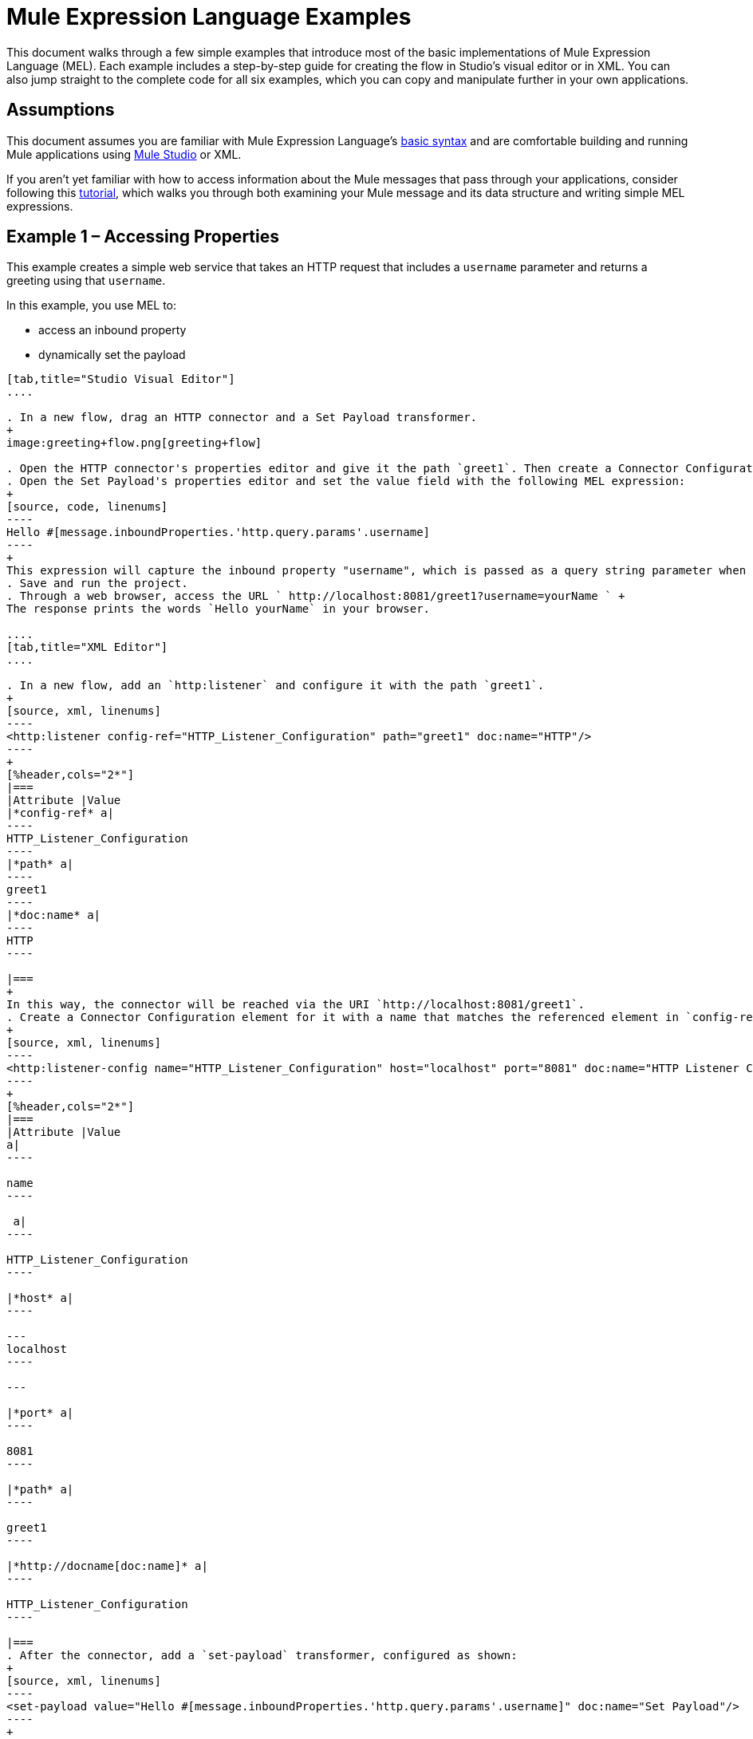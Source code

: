 = Mule Expression Language Examples
:keywords: anypoint studio, esb, mel, mule expression language, native language, custom language, expression, mule expressions

This document walks through a few simple examples that introduce most of the basic implementations of Mule Expression Language (MEL). Each example includes a step-by-step guide for creating the flow in Studio's visual editor or in XML. You can also jump straight to the complete code for all six examples, which you can copy and manipulate further in your own applications.


== Assumptions

This document assumes you are familiar with Mule Expression Language's link:/mule-user-guide/v/3.7/mule-expression-language-basic-syntax[basic syntax] and are comfortable building and running Mule applications using link:/anypoint-studio/v/5/index[Mule Studio] or XML.

If you aren't yet familiar with how to access information about the Mule messages that pass through your applications, consider following this link:/mule-fundamentals/v/3.7/mule-message-tutorial[tutorial], which walks you through both examining your Mule message and its data structure and writing simple MEL expressions.

== Example 1 – Accessing Properties

This example creates a simple web service that takes an HTTP request that includes a `username` parameter and returns a greeting using that `username`.

In this example, you use MEL to:

* access an inbound property
* dynamically set the payload

[tabs]
------
[tab,title="Studio Visual Editor"]
....

. In a new flow, drag an HTTP connector and a Set Payload transformer.
+
image:greeting+flow.png[greeting+flow]

. Open the HTTP connector's properties editor and give it the path `greet1`. Then create a Connector Configuration element for it and set its host to `localhost` and port to `8081`. In this way, the connector will be reached via the URI `http://localhost:8081/greet1`
. Open the Set Payload's properties editor and set the value field with the following MEL expression:
+
[source, code, linenums]
----
Hello #[message.inboundProperties.'http.query.params'.username]
----
+
This expression will capture the inbound property "username", which is passed as a query string parameter when calling the service.
. Save and run the project.
. Through a web browser, access the URL ` http://localhost:8081/greet1?username=yourName ` +
The response prints the words `Hello yourName` in your browser.

....
[tab,title="XML Editor"]
....

. In a new flow, add an `http:listener` and configure it with the path `greet1`.
+
[source, xml, linenums]
----
<http:listener config-ref="HTTP_Listener_Configuration" path="greet1" doc:name="HTTP"/>
----
+
[%header,cols="2*"]
|===
|Attribute |Value
|*config-ref* a|
----
HTTP_Listener_Configuration
----
|*path* a|
----
greet1
----
|*doc:name* a|
----
HTTP
----

|===
+
In this way, the connector will be reached via the URI `http://localhost:8081/greet1`.
. Create a Connector Configuration element for it with a name that matches the referenced element in `config-ref`. Set the Port to 8081 and the Path to `localhost`
+
[source, xml, linenums]
----
<http:listener-config name="HTTP_Listener_Configuration" host="localhost" port="8081" doc:name="HTTP Listener Configuration"/>
----
+
[%header,cols="2*"]
|===
|Attribute |Value
a|
----

name
----

 a|
----

HTTP_Listener_Configuration
----

|*host* a|
----

---
localhost
----

---

|*port* a|
----

8081
----

|*path* a|
----

greet1
----

|*http://docname[doc:name]* a|
----

HTTP_Listener_Configuration
----

|===
. After the connector, add a `set-payload` transformer, configured as shown:
+
[source, xml, linenums]
----
<set-payload value="Hello #[message.inboundProperties.'http.query.params'.username]" doc:name="Set Payload"/>
----
+
[%header,cols="2*"]
|===
|Attribute |Value
|*value* a|
----
Hello #[message.inboundProperties.'http.query.params'.username]
----
|*doc:name* a|
----
Set Payload
----

|===
+
The MEL expression used in `value` will capture the inbound property `username`, which is passed as a query string parameter when calling the service.
. The full code of your flow should look like this:
+
[source, xml, linenums]
----
<http:listener-config name="HTTP_Listener_Configuration" host="localhost" port="8081" doc:name="HTTP Listener Configuration"/>
    <flow name="greetingFlow1" doc:name="greetingFlow1">
        <http:listener config-ref="HTTP_Listener_Configuration" path="greet1" doc:name="HTTP"/>
        <set-payload value="Hello #[message.inboundProperties.'http.query.params'.username]" doc:name="Set Payload"/>
    </flow>
----

. Save and run the project.
. Through a browser, access the URL` http://localhost:8081/greet1?username=yourName ` +
This will print the words `Hello yourName` in your browser.

....
------

== Example 2 – Dynamic Routing by Evaluating a Condition

In the previous example, if your call to the service doesn't include a `username` parameter, it results in an error. You can prevent this from happening by adding some flow control components. This example includes a Choice Router that verifies if the required parameter is being passed.

In this example, you use MEL to:

* evaluate conditions in a choice component
* access an inbound property
* dynamically set the payload

[tabs]
------
[tab,title="STUDIO Visual Editor"]
....

. In a new flow, drag an HTTP connector and a Choice Router. Inside this Choice Router, add a Set Payload component in the space provided for the Default action and another Set Payload as a separate branch, as shown below. 
+
image:greet2.png[greet2]

. Open the HTTP Connector's properties editor and give it the path `greet2`. In the Connector Configuration field, simply select the same global element you created for the previous example out of the dropdown list. In this way, the connector will be reached via the URI` http://localhost:8081/greet2`.
. Open the properties editor of the Set Payload transformer that sits in the Default space and set the *Display Name* to `Set Payload for valid username` and configure the *Value* with the following MEL expression:
+
[source, code, linenums]
----
Hello #[message.inboundProperties.'http.query.params'.username]
----
+
This expression captures the inbound property "username", which is passed as a query string parameter when calling the service.
. Open the properties editor of the other Set Payload transformer (the one that doesn't sit in the default space) and set the *Display Name* to `Set Payload for invalid username` and configure the *Value* with the expression `#['No username provided']`.
. Open the Choice Router's properties editor to configure the routing logic. Double click on row for the non-default route to provide a conditional expression. In the window that opens up, write the following MEL expression:
+
[source, code, linenums]
----
#[message.inboundProperties.'http.query.params'.username == empty]
----
+
This expression accesses the username inbound property and determines whether or not it is `null` or an empty string. This expression returns either Boolean true or false.
+
[TIP]
====
In MEL, the keyword `empty` tests the emptiness of a value, and returns boolean true for any of the following:` `

* `null`
* boolean false
* empty strings or strings with only white space
* 0 value numeric values
* empty collections
====
. Save and run the project.
. Through a web browser, access the URL ` http://localhost:8081/greet2?username=yourName`. This prints the words `Hello yourName` in your browser.
. Then, access the URL again, but this time do not include any parameters. Verify that the expected output is received.

....
[tab,title="XML Editor"]
....

. In a new flow, add an `<http:listener` element, with its path set to `greet2` and that references the global element you created in the previous example:
+
[source, xml, linenums]
----
<http:listener config-ref="HTTP_Listener_Configuration" path="greet2" doc:name="HTTP"/>
----
+
[%header,cols="2*"]
|===
|Attribute |Value
|*config-ref* a|
----

HTTP_Listener_Configuration
----

|*path* a|
----

greet2
----

|*doc:name* a|
----

HTTP
----

|===
+
In this way, the connector will be reached via the URI `http://localhost:8081/greet2`.
. After the connector, add a choice element with two possible outputs. One of these outputs will be the default, the other will evaluate a MEL expression.
+
[source, xml, linenums]
----
<choice doc:name="Choice">
            <when>

            </when>
            <otherwise>

            </otherwise>
        </choice>
----
+
Inside the `when` tag, write the following MEL expression:
+
[source, code, linenums]
----
expression="#[message.inboundProperties.'http.query.params'.username == empty]"
----
+
This expression accesses the username inbound property and determines whether or not it is `null` or an empty string. This expression returns either Boolean true or false.
+
[TIP]
====
In MEL, the keyword `empty` tests the emptiness of a value, and returns boolean true for any of the following:` `

* `null`
* boolean false
* empty strings or strings with only white space
* 0 value numeric values
* empty collections
====
. On each of the two paths in the choice router, add a `set-payload` transformer. In the first `set-payload` transformer, add the following attributes:
+
[%header,cols="2*"]
|===
|Attribute |Value
|*value* a|
----
#[No username provided]
----

|*doc:name* a|
----
Set Payload for invalid username
----

|===
+
In the second set-payload transformer, use a MEL expression to access the inbound property:
+
[%header,cols="2*"]
|===
|Attribute |Value
|*value* a|
----
"Hello #[message.inboundProperties.'http.query.params'.username]"
----

|*doc:name* a|
----
Set Payload for valid username
----

|===
+
The MEL expression in the second `set-property`'s `value` attribute captures the inbound property `username`, which is passed as a query string parameter when calling the service.
+
[source, xml, linenums]
----
<choice doc:name="Choice">
            <when expression="#[message.inboundProperties.'http.query.params'.username == empty]">
                <set-payload value="#['No username provided']" doc:name="Set Payload for invalid username"/>
            </when>
            <otherwise>
                <set-payload value="Hello #[message.inboundProperties.'http.query.params'.username]" doc:name="Set Payload for valid username"/>
            </otherwise>
        </choice>
----

. The full code of your flow should look like this:
+
[source, xml, linenums]
----
<flow name="greetingFlow2" >
        <http:listener config-ref="HTTP_Listener_Configuration" path="greet2" doc:name="HTTP"/>
        <choice doc:name="Choice">
            <when expression="#[message.inboundProperties.'http.query.params'.username == empty]">
                <set-payload value="#['No username provided']" doc:name="Set Payload for invalid username"/>
            </when>
            <otherwise>
                <set-payload value="Hello #[message.inboundProperties.'http.query.params'.username]" doc:name="Set Payload for valid username"/>
            </otherwise>
        </choice>
    </flow>
----

. Save and run the project.
. Through a browser, access the URL` http://localhost:8081/greet1?username=yourName ` +
This prints the words `Hello yourName` in your browser.
. Then, access the URL again, but this time do not include any parameters. Verify that the expected output is received.

....
------

== Example 3 – Variable Assignment and Evaluating Conditions

In this example, the service saves a CSV file with user data besides just returning a greeting. The call to the service will now include two parameters, `username` and `age`. The service stores these two parameters and adds a third boolean parameter that evaluates if the user is underage (if `age` is > 18).

In this example, you will use MEL to:

* set a flow variable in the message
* generate an output based on evaluating the input
* access an inbound property
* dynamically set the payload

[tabs]
------
[tab,title="STUDIO Visual Editor"]
....

. In a new flow, drag an HTTP connector, followed by an Expression component, then a Set Payload component, a File Endpoint, and finally another Set Payload Component.
+
image:greeting3.png[greeting3] +

. Open the HTTP connector's properties editor and give it the *Path* `greet3`. In this way, the connector will be reached via the URI ` http://localhost:8081/greet3`.
. In the expression component, set the following MEL expression:
+
[source, code, linenums]
----
flowVars.username = message.inboundProperties.'http.query.params'.username
----
+
This expression takes the value of the inbound property `username` and sets it as the flow variable `username`.
+
[TIP]
Because this MEL expression is used in an *expression component,* it doesn't need to be surrounded with #[].
. In the Set Payload transformer, set the *Value* to the following MEL expressions:
+
[source, code, linenums]
----
#[message.inboundProperties.'http.query.params'.username], #[message.inboundProperties.'http.query.params'.age], #[message.inboundProperties.'http.query.params'.age > 18]
----
+
This will set the payload to a string that contains three comma separated values. The third of these values is evaluating a condition and returns `true` or `false` depending on the user's age.
. In the properties editor of the File endpoint, set a path for the file to be saved.
. Open the properties editor of the final Set Payload transformer and set the *Value* field with the following MEL expression:
+
[source, code, linenums]
----
Hello #[flowVars.username]
----
+
This expression will capture the flow variable `username`, which was created by the Expression Component in your flow.
. Save and run the project.
. Through a web browser, access the URL ` http://localhost:8081/greet3?username=yourName&age=22 ` +
This will print the words `Hello yourName` in your browser and also save a csv file that contains this data, plus the value `true` for the boolean parameter.

....
[tab,title="XML Editor"]
....

. In a new flow, add an `http:listener`. Configure it as shown:
+
[source, xml, linenums]
----
<http:listener config-ref="HTTP_Listener_Configuration" path="greet3" doc:name="HTTP"/>
----
+
[%header,cols="2*"]
|===
|Attribute |Value
|*config-ref* a|
----

HTTP_Listener_Configuration
----

|*path* a|
----

greet3
----

|*doc:name* a|
----

HTTP
----

|===
+
In this way, the connector will be reached via the URI `http://localhost:8081/greet3`.
. After the connector, add an expression component that will use a MEL expression to record the inbound property `username` into a flowVar.
+
[source, xml, linenums]
----
<expression-component doc:name="Expression"><![CDATA[flowVars.username = message.inboundProperties.'http.query.params'.username]]>
        </expression-component>
----
+
This expression takes the value of the inbound property `username` and sets it as the flow variable `username`.
+
[TIP]
Since this MEL expression is used in an *expression component,* it doesn't need to be surrounded with brackets `#[]`
. Add a Set Payload transformer and set the `value` field to a MEL expression:
+
[source, xml, linenums]
----
<set-payload value="#[message.inboundProperties.'http.query.params'.username], #[message.inboundProperties.'http.query.params'.age], #[message.inboundProperties.'http.query.params'.age &gt;18]" doc:name="Set Payload"/>
----
+
[%header,cols="2*"]
|===
|Attribute |Value
|*value* a|
----
#[message.inboundProperties.'http.query.params'.username], #[message.inboundProperties.'http.query.params'.age], #[message.inboundProperties.'http.query.params'.age &gt;18]
----

|*doc:name* a|
----
Set Payload
----
|===
+
This will set the payload to a string that contains three comma separated values. The third of these values is evaluating a condition and returns `true` or `false` depending on the user's age.
. Below, add a `file:outbound-endpoint` to send this data to a file:
+
[source, xml, linenums]
----
<file:outbound-endpoint path="path_of_your_choice" responseTimeout="10000" doc:name="File"/>
----
+
[%header,cols="2*"]
|===
|Attribute |Value
a|
----
path
----
a|
_(Example)_

`/Users/AaronMacbook/Downloads`

a|
----
responseTimeout
----

a|
----
10000
----

a|
----
doc:name
----

a|
----
File
----

|===
. Below, add another Set Payload transformer containing a MEL expression that references the flow variable that you set earlier in the flow:
+
[source, xml, linenums]
----
<set-payload value="Hello #[flowVars.username]" doc:name="Set Payload"/>
----
+
This expression will access the flow variable `username`, which was created by the Expression Component in your flow.
+
[%header,cols="2*"]
|===
|Attribute |Value
a|
----
value
----
a|
----
Helo #[flowVars.username]
----

a|
----
doc:name
----

a|
----
Set Payload
----
|===
. The full code of your flow should look like this:
+
[source, xml, linenums]
----
<flow name="greetingFlow3" >
        <http:listener config-ref="HTTP_Listener_Configuration" path="greet3" doc:name="HTTP"/>
        <expression-component doc:name="Expression"><![CDATA[flowVars.username = message.inboundProperties.'http.query.params'.username]]></expression-component>
        <set-payload value="#[message.inboundProperties.'http.query.params'.username], #[message.inboundProperties.'http.query.params'.age], #[message.inboundProperties.'http.query.params'.age &gt;18]" doc:name="Set Payload"/>
        <file:outbound-endpoint path="path_of_your_choice" responseTimeout="10000" doc:name="File"/>
        <set-payload value="Hello #[flowVars.username]" doc:name="Set Payload"/>
    </flow>
----

. Save and run your project.
. In a browser, access the URL` http://localhost:8081/greet3?username=yourName&age=22 ` +
This will print the words `Hello yourName` in your browser and also save a csv file that contains this data, plus the value `true` for the boolean parameter.

....
------

== Example 4 – Using Xpath

In all the previous examples, calls to the service were made via GET requests that included query parameters. In this example, the service you create is an API that accepts POST requests with XML bodies. The required XML includes two parameters, `username` and `age`. The service stores these two parameters and adds a third boolean parameter that evaluates if the user is above a certain age (if `age >18`)

In this example, you use MEL to:

* set a flow variable in the message
* generate an output based on evaluating the input
* parse an XML input through an xpath query
* dynamically set the payload

[tabs]
------
[tab,title="STUDIO Visual Editor"]
....

. In a new flow, drag an HTTP connector, followed by an Expression Component, a Set Payload transformer, a File endpoint, and another Set Payload transformer. +
 image:greeting+5.png[greeting+5]

. Open the HTTP connector's properties editor and give it the path `greet5`. In this way, the connector is be reached via the URI `http://localhost:8081/greet5`.
. Open the Expression Component's properties editor and set the following MEL expression:
+
[source, code, linenums]
----
flowVars.username = xpath3('/user/username').text
----
+
This expression calculates the result of the xpath3 function and sets it as the value of the flow variable `username`.
+
[TIP]
Since this MEL expression is used in an *expression component,* it doesn't need to be surrounded with `#[]`.
+
Since the payload is in XML, *xpath3* is needed to parse it.
. In the Set Payload transformer, set the *Value* field to the following:
+
[source, code, linenums]
----
#[xpath3('/user/username').text],
#[xpath3('/user/age').text],
#[xpath3('/user/age').text > 18]
----
+
This will set the payload to a string that contains three comma separated values. The third of these values is evaluating a condition and returns `true` or `false` depending on the user's age. Once again, as the payload is in XML, *xpath3* is needed to parse it.
. In the File endpoint, set a path of your choice to determine where the .csv file should be saved.
. Open the properties editor of the final Set Payload transformer and set the *Value* field with the following:
+
[source, code, linenums]
----
Hello #[flowVars.username]
----
+
This expression will access the flow variable username, which was created by the Expression Component earlier in your flow.
. Save and run your project.
. You must now send the HTTP connector an HTTP request that includes a body with an attached XML file. +
Send a POST request to` http://localhost:8081/greet5` attaching an XML to the body of the message. A sample XML is provided below.
+
[TIP]
The easiest way to do this is to send a POST via a browser extension such as link:https://chrome.google.com/webstore/detail/postman-rest-client/fdmmgilgnpjigdojojpjoooidkmcomcm[Postman] (for Google Chrome) or the link:http://curl.haxx.se/[curl] command line utility.
+
[source, xml, linenums]
----
<user>
  <username>test</username>
  <age>21</age>
</user>
----

This will print the words `Hello yourName` in your browser and also save a csv file that contains this data, plus the value `true` for the boolean parameter.

....
[tab,title="XML Editor"]
....

. In a new flow, add an `http:listener `configured as shown.
+
[source, xml, linenums]
----
<http:listener config-ref="HTTP_Listener_Configuration" path="greet5" doc:name="HTTP"/>
----
+
[%header,cols="2*"]
|===
|Attribute |Value
|*config-ref* a|
----
HTTP_Listener_Configuration
----

|*path* a|
----
greet5
----

|*http://docname[doc:name]* a|
----
HTTP
----

|===
+
In this way, the connector is be reached via the URI `http://localhost:8081/greet5`.
. After the connector, add an Expression Component that will use a MEL expression to record the inbound property `username` into a flow variable. Because the payload is an XML file, it must be parsed with xpath3.
+
[source, xml, linenums]
----
<expression-component doc:name="Expression"><![CDATA[flowVars.username = xpath3('/user/username').text]]></expression-component>
----
+
This expression calculates the result of the xpath3 function and sets it as the value of the flow variable `username`.
+
[TIP]
Since this MEL expression is used in an *expression component,* it isn't surrounded with brackets `#[]`
. Add a set-payload transformer and set the `value` attribute to a comma-separated list of MEL expressions:
+
[source, xml, linenums]
----
<set-payload value="#[xpath3('/user/username').text], #[xpath3('/user/age').text], #[xpath3('/user/age').text &gt; 18]" doc:name="Set Payload"/>
----
+
[%header,cols="2*"]
|===
|Attribute |Value
|*value* a|
----
#[xpath3('/user/username').text], #[xpath3('/user/age').text], #[xpath3('/user/age').text &gt; 18]
----

|*doc:name* a|
----
Set Payload
----
|===
+
This will set the payload to a string that contains three comma separated values. The third of these values is evaluating a condition and returns `true` or `false` depending on the user's age. Once again, as the payload is in XML, *xpath3* is needed to parse it.
. Add a `file:outbound-endpoint` to output the payload into a csv file.
+
[source, xml, linenums]
----
<file:outbound-endpoint path="path_of_your_choice" responseTimeout="10000" doc:name="File"/>
----
+
[%header,cols="2*"]
|===
|Attribute |Value
|*path* a|
_(Example)_

----
Users/AaronMacBook/Downloads
----

|*responseTimeout* a|
----
10000
----

|*doc:name* a|
----
File
----

|===

. Below, add another set-payload transformer with a value containing a MEL expression that references the flow variable `username` that you set earlier in the flow.:
+
[source, xml, linenums]
----
<set-payload value="Hello #[flowVars.username]" doc:name="Set Payload"/>
----
+
[%header,cols="2*"]
|===
|Attribute |Value
|*value* a|
----
Hello #[flowVars.username]
----

|*doc:name* a|
----
Set Payload
----

|===

. The full code of your flow should look like this:
+
[source, xml, linenums]
----
<flow name="greetingFlow5" doc:name="greetingFlow5">
        <http:listener config-ref="HTTP_Listener_Configuration" path="greet5" doc:name="HTTP"/>
        <expression-component doc:name="Expression"><![CDATA[flowVars.username = xpath3('/user/username').text]]></expression-component>
        <set-payload value="#[xpath3('/user/username').text], #[xpath3('/user/age').text], #[xpath3('/user/age').text &gt; 18]" doc:name="Set Payload"/>
        <file:outbound-endpoint path="path_of_your_choice" responseTimeout="10000" doc:name="File"/>
        <set-payload value="Hello #[flowVars.username]" doc:name="Set Payload"/>
    </flow>
----
. Save and run your project. You must now send the HTTP connector an HTTP request that includes a body with an attached XML file. Send a POST request to` http://localhost:8081/greet5`, attaching an XML to the body of the message. A sample XML is provided below.
+
[TIP]
The easiest way to do this is by sending a POST via a browser extension such as link:https://chrome.google.com/webstore/detail/postman-rest-client/fdmmgilgnpjigdojojpjoooidkmcomcm[Postman] (for Google Chrome) or the link:http://curl.haxx.se/[curl] command line utility.
+
[source, xml, linenums]
----
<user>
  <username>test</username>
  <age>21</age>
</user>
----
+
This will print the words `Hello yourName` in your browser and also save a csv file that contains this data, plus the value `true` for the boolean parameter.

....
------

== Example 5 – Working with Java Objects

This example is just like example 5, except that the service now receives JSON inputs rather than of XML.

The JSON input includes two parameters, `username` and `age`. The service stores these two parameters and adds a third boolean parameter that evaluates if the user is above a certain age (if `age>18`). Mule first transforms the JSON object into a Java object so that MEL expressions can access the object's attributes.

In this example, you will use MEL to:

* set a flow variable in the message
* generate an output based on evaluating the input
* access a Java object's attributes
* dynamically set the payload

[tabs]
------
[tab,title="STUDIO Visual Editor"]
....

. In a new flow, drag an HTTP connector, followed by a JSON to Object transformer, an Expression Component, a Set Payload transformer, a File endpoint, and another Set Payload transformer.
+
image:greeting+6.png[greeting+6]

. Open the HTTP connector's properties editor and give it the path `greet6`. In this way, the connector is reached via the URI `http://localhost:8081/greet6`.
. Open the properties editor of the JSON to Object transformer and click the *Advanced* tab. Set the *Return Class* to `java.lang.Object` . With this configuration, the JSON input becomes a Java object with attributes that can be easily called by using `object.attribute` notation.
. In the expression component, set the following MEL expression that accesses an attribute of the object and sets that as the value of a flow variable called `username`:
+
[source, code, linenums]
----
flowVars.username = payload.username
----
+
[TIP]
Since this MEL expression is used in an *expression component,* it doesn't need to be surrounded with `#[]`.
. In the Set Payload component, set the *Value* field to the following comma-separated list of MEL expressions:
+
[source, code, linenums]
----
#[payload.username],
#[payload.age],
#[payload.age > 18]
----
This sets the payload to a string that contains three comma-separated values. The third of these values is evaluating a condition and returns `true` or `false` depending on the user's age.
. In the File endpoint, set a *Path* of your choice to determine where the csv files should be saved.
. Open the properties editor of the final Set Payload transformer and set the *Value* field with the following:
+
[source, code, linenums]
----
Hello #[flowVars.username]
----
+
This expression accesses the flow variable `username`, which was created by the Expression Component earlier in your flow.
. Save and run the project.
. You must now send the HTTP connector an HTTP request that includes a body with an attached JSON file. +
Send a POST request to` http://localhost:8081/greet6`, attaching a JSON object the body of the message. A sample JSON is provided below.
+
[TIP]
The easiest way to do this is by sending a POST via a browser extension such as link:https://chrome.google.com/webstore/detail/postman-rest-client/fdmmgilgnpjigdojojpjoooidkmcomcm[Postman] (for Google Chrome) or the link:http://curl.haxx.se/[curl] command line utility.
+
[source, code, linenums]
----
{ "username": "test", "age" : 21 }
----
+
This will print the words `Hello yourName` in your browser and also save a csv file that contains this data, plus the value `true` for the boolean parameter.

....
[tab,title="XML Editor"]
....

. In a new flow, add an `http:listener `configured as shown.
+
[source, xml, linenums]
----
<http:listener config-ref="HTTP_Listener_Configuration" path="greet6" doc:name="HTTP"/>
----
+
[%header,cols="2*"]
|===
|Attribute |Value
|*config-ref* a|
----
HTTP_Listener_Configuration
----

|*path* a|
----
greet6
----

|*http://docname[doc:name]* a|
----
HTTP
----

|===
+
In this way, the connector is reached via the URI `http://localhost:8081/greet6`.
. After the connector, add a `json:json-to-object-transformer`. 
+
[source, xml, linenums]
----
<json:json-to-object-transformer doc:name="JSON to Object" returnClass="java.lang.Object"/>
----
+
[%header,cols="2*"]
|===
|Attribute |Value
|*returnClass* a|
----
java.lang.Object
----
|*doc:name* a|
----
JSON to Object
----
|===
+
With this configuration, the JSON input becomes a Java object with attributes that can be easily called by using `object.attribute` notation.
. After the transformer, add an expression component that uses a MEL expression to access the Java object's `username` attribute and assign its value into a flow variable of the same name.
+
[source, xml, linenums]
----
<expression-component doc:name="Expression"><![CDATA[flowVars.username = payload.username]]></expression-component>
----
+
[TIP]
Since this MEL expression is used in an *expression component,* it doesn't need to be surrounded with `#[]`.

. Add a set-payload transformer and set the `value` attribute to a comma-separated list of MEL expressions:
+
[source, xml, linenums]
----
<set-payload value="#[payload.username], #[payload.age], #[payload.age &gt; 18]" doc:name="Set Payload"/>
----
+
[%header,cols="2*"]
|===
|Attribute |Value
a|
----
value
----
a|
----
#[payload.username], #[payload.age], #[payload.age &gt; 18]
----
a|
----
doc:name
----
a|
----
Set Payload
----

|===
+
This sets the payload to a string that contains three comma-separated values. The third of these values is evaluating a condition and returns `true` or `false` depending on the user's age.

. Add  a `file:outbound-endpoint` to output the payload into a csv file.
+
[source, xml, linenums]
----
<file:outbound-endpoint path="path_of_your_choice" responseTimeout="10000" doc:name="File"/>
----
+
[%header,cols="2*"]
|===
|Attribute |Value
|*path* a|
_(Example)_

----
Users/AaronMacBook/Downloads
----
|*responseTimeout* a|
----
10000
----
|*doc:name* a|
----
File
----

|===
. Below, add another set-payload transformer, containing a MEL expression that references a flow variable:
+
[source, xml, linenums]
----
<set-payload value="Hello #[flowVars.username]" doc:name="Set Payload"/>
----
+
This expression accesses the flow variable `username`, which was created by the Expression Component earlier in your flow.
+
[%header,cols="2*"]
|===
|Attribute |Value
|*value* a|
----
Hello #[flowVars.username]
----
|*doc:name* a|
----
Set Payload
----

----
|===
. The full code of your flow should look like this:
+
[source, xml, linenums]
----
<flow name="greetingFlow6" doc:name="greetingFlow6">
         <http:listener config-ref="HTTP_Listener_Configuration" path="greet6" doc:name="HTTP"/>
        <json:json-to-object-transformer doc:name="JSON to Object" returnClass="java.lang.Object"/>
        <expression-component doc:name="Expression"><![CDATA[flowVars.username = payload.username]]></expression-component>
        <set-payload value="#[payload.username], #[payload.age], #[payload.age &gt; 18]" doc:name="Set Payload"/>
        <file:outbound-endpoint path="users" responseTimeout="10000" doc:name="File"/>
        <set-payload value="Hello #[flowVars.username]" doc:name="Set Payload"/>
    </flow>
----
. Save and run the project. You must now send the HTTP connector an HTTP request that includes a body with an attached JSON file. +
Send a POST request to` http://localhost:8081/greet6`, attaching a JSON object the body of the message. A sample JSON is provided below.
+
[TIP]
The easiest way to do this is to send a POST via a browser extension such as link:https://chrome.google.com/webstore/detail/postman-rest-client/fdmmgilgnpjigdojojpjoooidkmcomcm[Postman] (for Google Chrome) or the link:http://curl.haxx.se/[curl] command line utility.
+
[source, code, linenums]
----
{ "username": "test", "age" : 21 }
----

This will print the words `Hello yourName` in your browser and also save a csv file that contains this data, plus the value `true` for the boolean parameter.

....
------

== Full Code for All Examples

[TIP]
For your convenience, you may download the link:_attachments/mel_example_project.zip[complete project]. Note that this project is configured specifically for the **Mule 3.6.0 runtime**. Please refer to the 3.5.X documentation for a 3.5.X compatible version.

[source, xml, linenums]
----
<?xml version="1.0" encoding="UTF-8"?>

<mule xmlns:json="http://www.mulesoft.org/schema/mule/json"
    xmlns:data-mapper="http://www.mulesoft.org/schema/mule/ee/data-mapper" xmlns:cxf="http://www.mulesoft.org/schema/mule/cxf"
    xmlns:file="http://www.mulesoft.org/schema/mule/file" xmlns:ws="http://www.mulesoft.org/schema/mule/ws" xmlns:tls="http://www.mulesoft.org/schema/mule/tls" xmlns:http="http://www.mulesoft.org/schema/mule/http" xmlns:tracking="http://www.mulesoft.org/schema/mule/ee/tracking" xmlns="http://www.mulesoft.org/schema/mule/core" xmlns:doc="http://www.mulesoft.org/schema/mule/documentation"
    xmlns:spring="http://www.springframework.org/schema/beans" version="EE-3.6.0"
    xmlns:xsi="http://www.w3.org/2001/XMLSchema-instance" xsi:schemaLocation="
http://www.mulesoft.org/schema/mule/json http://www.mulesoft.org/schema/mule/json/current/mule-json.xsd http://www.mulesoft.org/schema/mule/http http://www.mulesoft.org/schema/mule/http/current/mule-http.xsd
http://www.springframework.org/schema/beans http://www.springframework.org/schema/beans/spring-beans-current.xsd
http://www.mulesoft.org/schema/mule/core http://www.mulesoft.org/schema/mule/core/current/mule.xsd
http://www.mulesoft.org/schema/mule/file http://www.mulesoft.org/schema/mule/file/current/mule-file.xsd
http://www.mulesoft.org/schema/mule/ee/tracking http://www.mulesoft.org/schema/mule/ee/tracking/current/mule-tracking-ee.xsd
http://www.mulesoft.org/schema/mule/tls http://www.mulesoft.org/schema/mule/tls/current/mule-tls.xsd
http://www.mulesoft.org/schema/mule/ee/data-mapper http://www.mulesoft.org/schema/mule/ee/data-mapper/current/mule-data-mapper.xsd">


<data-mapper:config name="new_mapping_grf" transformationGraphPath="new_mapping.grf" doc:name="DataMapper"/>
    <data-mapper:config name="map_to_csv" transformationGraphPath="map_to_csv.grf" doc:name="map_to_csv"/>

<!-- Necessary configuration element used by all examples  -->
<http:listener-config name="HTTP_Listener_Configuration" host="localhost" port="8081" doc:name="HTTP Listener Configuration"/>


<!-- Example 1 Start  How to access properties using MEL, how to set a payload dynamically -->
    <flow name="greetingFlow1" doc:name="greetingFlow1">
        <http:listener config-ref="HTTP_Listener_Configuration" path="greet1" doc:name="HTTP"/>
        <set-payload value="Hello #[message.inboundProperties.'http.query.params'.username]" doc:name="Set Payload"/>
    </flow>

<!-- Example 1 End -->

<!-- Example 2 Start  How to dynamically route messages based on the results of a conditional expression -->
       <flow name="greetingFlow2" >
        <http:listener config-ref="HTTP_Listener_Configuration" path="greet2" doc:name="HTTP"/>
        <choice doc:name="Choice">
            <when expression="#[message.inboundProperties.'http.query.params'.username == empty]">
                <set-payload value="#['No username provided']" doc:name="Set Payload for invalid username"/>
            </when>
            <otherwise>
                <set-payload value="Hello #[message.inboundProperties.'http.query.params'.username]" doc:name="Set Payload for valid username"/>
            </otherwise>
        </choice>
    </flow>
<!-- Example 2 End -->

<!-- Example 3 Start  How to assign variables, how to evaluate a condition -->
    <flow name="greetingFlow3" >
        <http:listener config-ref="HTTP_Listener_Configuration" path="greet3" doc:name="HTTP"/>
        <expression-component doc:name="Expression"><![CDATA[flowVars.username = message.inboundProperties.'http.query.params'.username]]></expression-component>
        <set-payload value="#[message.inboundProperties.'http.query.params'.username], #[message.inboundProperties.'http.query.params'.age], #[message.inboundProperties.'http.query.params'.age &gt;18]" doc:name="Set Payload"/>
        <file:outbound-endpoint path="Path_of_your_choice" responseTimeout="10000" doc:name="File"/>
        <set-payload value="Hello #[flowVars.username]" doc:name="Set Payload"/>
    </flow>
<!-- Example 3 End -->


<!-- Example 4 Start  How to parse XML input with Xpath -->
    <flow name="docs-greetingFlow5" doc:name="greetingFlow5">
        <http:listener config-ref="HTTP_Listener_Configuration" path="greet5" doc:name="HTTP"/>
        <expression-component doc:name="Expression"><![CDATA[flowVars.username = xpath3('/user/username').text]]></expression-component>
        <set-payload value="#[xpath3('/user/username').text], #[xpath3('/user/age').text], #[xpath3('/user/age').text &gt; 18]" doc:name="Set Payload"/>
        <file:outbound-endpoint path="Path_of_your_choice" responseTimeout="10000" doc:name="File"/>
        <set-payload value="Hello #[flowVars.username]" doc:name="Set Payload"/>
    </flow>
<!-- Example 4 End -->

<!-- Example 5 Start  How to parse Java objects -->
    <flow name="greetingFlow6" doc:name="greetingFlow6">
        <http:listener config-ref="HTTP_Listener_Configuration" path="greet6" doc:name="HTTP"/>
        <json:json-to-object-transformer doc:name="JSON to Object" returnClass="java.lang.Object"/>
        <expression-component doc:name="Expression"><![CDATA[flowVars.username = payload.username]]></expression-component>
        <set-payload value="#[payload.username], #[payload.age], #[payload.age &gt; 18]" doc:name="Set Payload"/>
        <file:outbound-endpoint path="Path_of_your_choice" responseTimeout="10000" doc:name="File"/>
        <set-payload value="Hello #[flowVars.username]" doc:name="Set Payload"/>
    </flow>
<!-- Example 5 End -->

</mule>
----

== See Also

* Access the Mule Expression Language link:/mule-user-guide/v/3.7/mule-expression-language-reference[Reference] and link:/mule-user-guide/v/3.7/mule-expression-language-tips[Tips].
* Want to learn more about how to get information about the Mule message so that you can work with it using MEL? Try out this link:/mule-fundamentals/v/3.7/mule-message-tutorial[tutorial]. 

